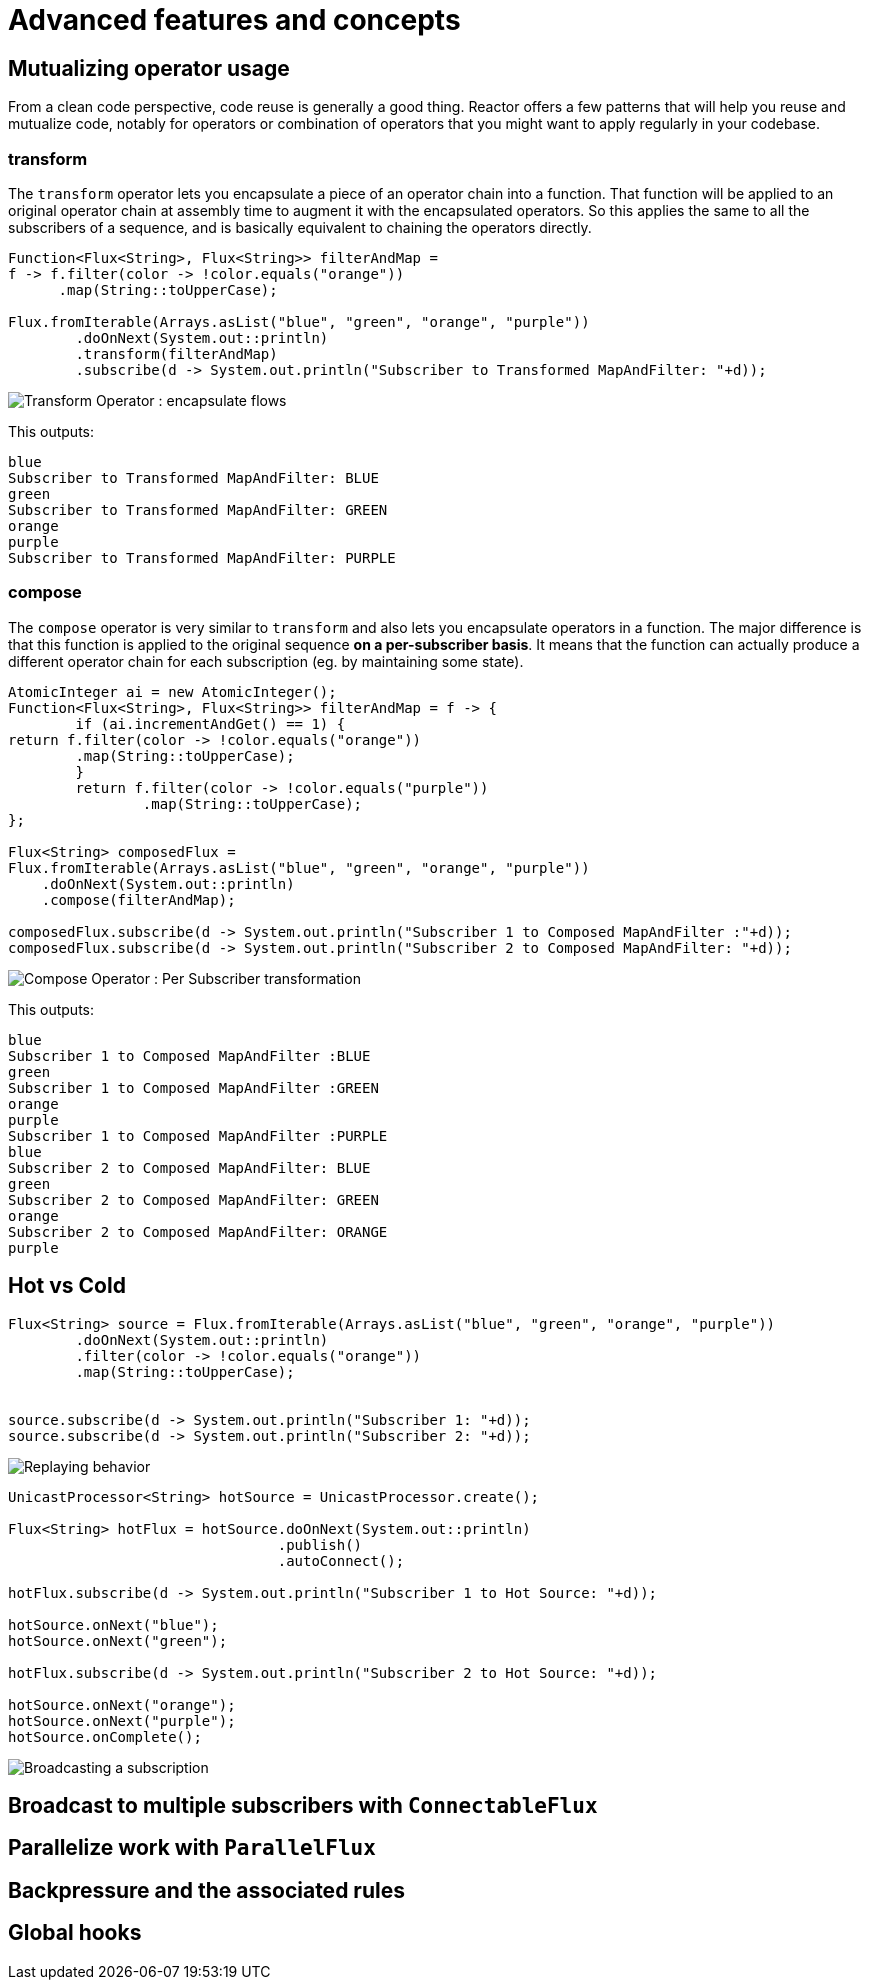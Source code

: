 = Advanced features and concepts

== Mutualizing operator usage
From a clean code perspective, code reuse is generally a good thing. Reactor
offers a few patterns that will help you reuse and mutualize code, notably
for operators or combination of operators that you might want to apply regularly
in your codebase.

=== transform
The `transform` operator lets you encapsulate a piece of an operator chain into
a function. That function will be applied to an original operator chain at
assembly time to augment it with the encapsulated operators. So this applies the
same to all the subscribers of a sequence, and is basically equivalent to
chaining the operators directly.

[source,java]
----
Function<Flux<String>, Flux<String>> filterAndMap =
f -> f.filter(color -> !color.equals("orange"))
      .map(String::toUpperCase);

Flux.fromIterable(Arrays.asList("blue", "green", "orange", "purple"))
	.doOnNext(System.out::println)
	.transform(filterAndMap)
	.subscribe(d -> System.out.println("Subscriber to Transformed MapAndFilter: "+d));
----
image::https://raw.githubusercontent.com/reactor/reactor-core/v3.0.5.RELEASE/src/docs/marble/gs-transform.png[Transform Operator : encapsulate flows]

This outputs:

----
blue
Subscriber to Transformed MapAndFilter: BLUE
green
Subscriber to Transformed MapAndFilter: GREEN
orange
purple
Subscriber to Transformed MapAndFilter: PURPLE
----

=== compose
The `compose` operator is very similar to `transform` and also lets you
encapsulate operators in a function. The major difference is that this function
is applied to the original sequence *on a per-subscriber basis*. It means that
the function can actually produce a different operator chain for each
subscription (eg. by maintaining some state).

[source,java]
----
AtomicInteger ai = new AtomicInteger();
Function<Flux<String>, Flux<String>> filterAndMap = f -> {
	if (ai.incrementAndGet() == 1) {
return f.filter(color -> !color.equals("orange"))
        .map(String::toUpperCase);
	}
	return f.filter(color -> !color.equals("purple"))
	        .map(String::toUpperCase);
};

Flux<String> composedFlux =
Flux.fromIterable(Arrays.asList("blue", "green", "orange", "purple"))
    .doOnNext(System.out::println)
    .compose(filterAndMap);

composedFlux.subscribe(d -> System.out.println("Subscriber 1 to Composed MapAndFilter :"+d));
composedFlux.subscribe(d -> System.out.println("Subscriber 2 to Composed MapAndFilter: "+d));
----
image::https://raw.githubusercontent.com/reactor/reactor-core/v3.0.5.RELEASE/src/docs/marble/gs-compose.png[Compose Operator : Per Subscriber transformation]

This outputs:

----
blue
Subscriber 1 to Composed MapAndFilter :BLUE
green
Subscriber 1 to Composed MapAndFilter :GREEN
orange
purple
Subscriber 1 to Composed MapAndFilter :PURPLE
blue
Subscriber 2 to Composed MapAndFilter: BLUE
green
Subscriber 2 to Composed MapAndFilter: GREEN
orange
Subscriber 2 to Composed MapAndFilter: ORANGE
purple
----

[[reactor.hotCold]]
== Hot vs Cold
[source,java]
----
Flux<String> source = Flux.fromIterable(Arrays.asList("blue", "green", "orange", "purple"))
	.doOnNext(System.out::println)
	.filter(color -> !color.equals("orange"))
	.map(String::toUpperCase);


source.subscribe(d -> System.out.println("Subscriber 1: "+d));
source.subscribe(d -> System.out.println("Subscriber 2: "+d));
----
image::https://raw.githubusercontent.com/reactor/reactor-core/v3.0.5.RELEASE/src/docs/marble/gs-cold.png[Replaying behavior]



[source,java]
----
UnicastProcessor<String> hotSource = UnicastProcessor.create();

Flux<String> hotFlux = hotSource.doOnNext(System.out::println)
                                .publish()
                                .autoConnect();

hotFlux.subscribe(d -> System.out.println("Subscriber 1 to Hot Source: "+d));

hotSource.onNext("blue");
hotSource.onNext("green");

hotFlux.subscribe(d -> System.out.println("Subscriber 2 to Hot Source: "+d));

hotSource.onNext("orange");
hotSource.onNext("purple");
hotSource.onComplete();
----
image::https://raw.githubusercontent.com/reactor/reactor-core/v3.0.5.RELEASE/src/docs/marble/gs-hot.png[Broadcasting a subscription]

== Broadcast to multiple subscribers with `ConnectableFlux`

== Parallelize work with `ParallelFlux`

== Backpressure and the associated rules

[[hooks]]
== Global hooks
